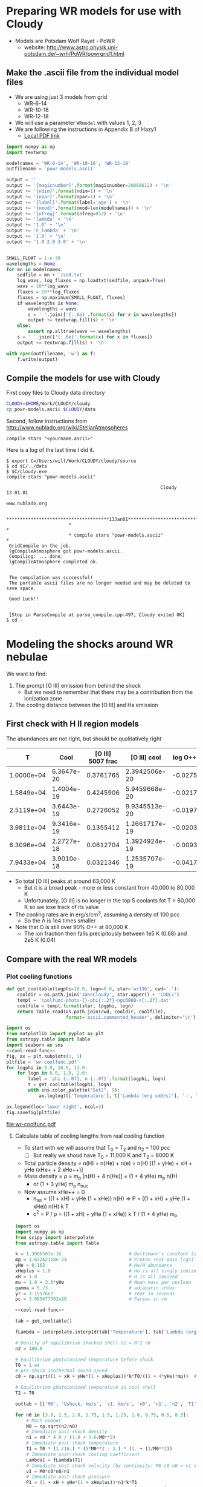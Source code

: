 * Preparing WR models for use with Cloudy
+ Models are Potsdam Wolf Rayet - PoWR
  + website: http://www.astro.physik.uni-potsdam.de/~wrh/PoWR/powrgrid1.html
** Make the .ascii file from the individual model files
:LOGBOOK:  
CLOCK: [2015-03-28 Sat 18:31]--[2015-03-28 Sat 19:39] =>  1:08
:END:      
+ We are using just 3 models from grid
  + WR-6-14
  + WR-10-16
  + WR-12-18
+ We will use a parameter =WRmodel= with values 1, 2, 3
+ We are following the instructions in Appendix B of Hazy1
  + [[file:~/Work/CLOUDY/git-svn/docs/latex/hazy1/hazy1.pdf][Local PDF link]]

#+BEGIN_SRC python :return outfilename :results file
  import numpy as np
  import textwrap

  modelnames = 'WR-6-14', 'WR-10-16', 'WR-12-18'
  outfilename = 'powr-models.ascii'

  output = ''
  output += '{magicnumber}'.format(magicnumber=20060612) + '\n'
  output += '{ndim}'.format(ndim=1) + '\n'
  output += '{npar}'.format(npar=1) + '\n'
  output += '{label}'.format(label='age') + '\n'
  output += '{nmod}'.format(nmod=len(modelnames)) + '\n'
  output += '{nfreq}'.format(nfreq=852) + '\n'
  output += 'lambda' + '\n'
  output += '1.0' + '\n'
  output += 'F_lambda' + '\n'
  output += '1.0' + '\n'
  output += '1.0 2.0 3.0' + '\n'


  SMALL_FLOAT = 1.e-30
  wavelengths = None
  for mn in modelnames:
      sedfile = mn + '/sed.txt'
      log_wavs, log_fluxes = np.loadtxt(sedfile, unpack=True)
      wavs = 10**log_wavs
      fluxes = 10**log_fluxes
      fluxes = np.maximum(SMALL_FLOAT, fluxes)
      if wavelengths is None:
          wavelengths = wavs
          s = ' '.join(['{:.6e}'.format(x) for x in wavelengths])
          output += textwrap.fill(s) + '\n'
      else:
          assert np.alltrue(wavs == wavelengths)
      s = ' '.join(['{:.6e}'.format(x) for x in fluxes])
      output += textwrap.fill(s) + '\n'
      
  with open(outfilename, 'w') as f:
      f.write(output)
#+END_SRC

#+RESULTS:
[[file:powr-models.ascii]]

** Compile the models for use with Cloudy
:LOGBOOK:  
- Note taken on [2015-05-27 Wed 09:03] \\
  Added a fuller description of how to compile the ascii file for Cloudy
- Note taken on [2015-05-27 Wed 08:54] \\
  Updated for new Cloudy installation
CLOCK: [2015-03-28 Sat 19:39]--[2015-03-29 Sun 00:19] =>  4:40
:END:      

First copy files to Cloudy data directory
#+BEGIN_SRC sh :results silent
CLOUDY=$HOME/Work/CLOUDY/cloudy
cp powr-models.ascii $CLOUDY/data
#+END_SRC


Second, follow instructions from http://www.nublado.org/wiki/StellarAtmospheres

: compile stars "<yourname.ascii>"

Here is a log of the last time I did it. 
#+BEGIN_EXAMPLE
$ export C=/Users/will/Work/CLOUDY/cloudy/source
$ cd $C/../data
$ $C/cloudy.exe
compile stars "powr-models.ascii"

                                                         Cloudy 13.01.01
                                                         www.nublado.org

                       **************************************13Jan01**************************************
                       *                                                                                 *
                       * compile stars "powr-models.ascii"                                               *
 GridCompile on the job.
 lgCompileAtmosphere got powr-models.ascii.
 Compiling: ... done.
 lgCompileAtmosphere completed ok.


 The compilation was successful!
 The portable ascii files are no longer needed and may be deleted to save space.

 Good Luck!!


 [Stop in ParseCompile at parse_compile.cpp:497, Cloudy exited OK]
$ cd -
#+END_EXAMPLE





* Modeling the shocks around WR nebulae

We want to find:
1. The prompt [O III] emission from behind the shock
   - But we need to remember that there may be a contribution from the ionization zone
2. The cooling distance between the [O III] and Ha emission


** First check with H II region models
The abundances are not right, but should be qualitatively right

|          T |       Cool | [O III] 5007 frac |  [O III] cool | log O++ | y(O++) |
|------------+------------+-------------------+---------------+---------+--------|
| 1.0000e+04 | 6.3647e-20 |         0.3761765 | 2.3942506e-20 | -0.0275 |  0.939 |
| 1.5849e+04 | 1.4004e-19 |         0.4245906 | 5.9459668e-20 | -0.0217 |  0.951 |
| 2.5119e+04 | 3.6443e-19 |         0.2726052 | 9.9345513e-20 | -0.0197 |  0.956 |
| 3.9811e+04 | 9.3416e-19 |         0.1355412 | 1.2661717e-19 | -0.0203 |  0.954 |
| 6.3096e+04 | 2.2727e-18 |         0.0612704 | 1.3924924e-19 | -0.0093 |  0.979 |
| 7.9433e+04 | 3.9010e-18 |         0.0321346 | 1.2535707e-19 | -0.0417 |  0.908 |
#+TBLFM: $4=$-1 $-2::$6=10**$-1;f3
+ So total [O III] peaks at around 63,000 K
  + But it is a broad peak - more or less constant from 40,000 to 80,000 K
  + Unfortunately, [O III] is no longer in the top 5 coolants fot T > 80,000 K so we lose track of its value
+ The cooling rates are in erg/s/cm^3, assuming a density of 100 pcc
  + So the \Lambda is 1e4 times smaller
+ Note that O is still over 90% O++ at 80,000 K
  + The ion fraction then falls precipitously between 1e5 K (0.68) and 2e5 K (0.04)


** Compare with the real WR models
:PROPERTIES:
:noweb:    yes
:END:

*** Plot cooling functions
#+name: cool-read-func
#+BEGIN_SRC python
  def get_cooltable(logphi=10.0, logn=0.0, star='wr136', cwd='.'):
      cooldir = os.path.join('JaneCloudy', star.upper() + 'COOL/')
      templ = 'coolfunc-photo-{}-phi{:.2f}-ngc6888-n{:.2f}.dat'
      coolfile = templ.format(star, logphi, logn)
      return Table.read(os.path.join(cwd, cooldir, coolfile),
                        format='ascii.commented_header', delimiter='\t')
#+END_SRC

#+BEGIN_SRC python :return pltfile :results file
  import os
  from matplotlib import pyplot as plt
  from astropy.table import Table
  import seaborn as sns
  <<cool-read-func>>
  fig, ax = plt.subplots(1, 1)
  pltfile = 'wr-coolfunc.pdf'
  for logphi in 9.0, 10.0, 11.0:
      for logn in 0.0, 1.0, 2.0:
          label = 'phi {:.0f}, n {:.0f}'.format(logphi, logn)
          t = get_cooltable(logphi, logn)
          with sns.color_palette("Set2", 9):
              ax.loglog(t['Temperature'], t['Lambda (erg cm3/s)'], '-', label=label)

  ax.legend(loc='lower right', ncol=3)
  fig.savefig(pltfile)
#+END_SRC

#+RESULTS:0
[[file:wr-coolfunc.pdf]]


**** Calculate table of cooling lengths from real cooling function
+ To start with we will assume that T_0 = T_2 and n_2 = 100 pcc
  + [ ] But really we shoud have T_0 = 11,000 K and T_2 = 8000 K

+ Total particle density = n(H) + n(He) + n(e) = n(H) [(1 + yHe) + xH + yHe (xHe+ + 2 xHe++)]
+ Mass density = \rho = m_p [n(H) + 4 n(He)] = (1 + 4 yHe) m_p n(H)
  + or (1 + 3 yHe) m_p n_nuc
+ Now assume xHe++ = 0
  + n_tot = ((1 + xH) + yHe (1 + xHe)) n(H) => P = ((1 + xH) + yHe (1 + xHe)) n(H) k T
  + c^2 = P / \rho = ((1 + xH) + yHe (1 + xHe)) k T / (1 + 4 yHe) m_p 
#+name: cooling-zone-models
#+BEGIN_SRC python :return outtab
  import os
  import numpy as np
  from scipy import interpolate
  from astropy.table import Table

  k = 1.3806503e-16                         # Boltzmann's constant [cgs]
  mp = 1.67262158e-24                       # Proton rest mass [cgs]
  yHe = 0.162                               # He/H abundance
  xHeplus = 1.0                             # He is all singly ionized
  xH = 1.0                                  # H is all ionized
  mu = 1.0 + 3.0*yHe                        # Mean mass per nucleon
  gamma = 5./3.                             # adiabatic index
  yr = 3.15576e7                            # Year in seconds
  pc = 3.085677582e18                       # Parsec in cm

  <<cool-read-func>>

  tab = get_cooltable()

  fLambda = interpolate.interp1d(tab['Temperature'], tab['Lambda (erg cm3/s)'])

  # Density of equilibrium shocked shell n2 = M^2 n0
  n2 = 100.0

  # Equilibrium photoionized temperature before shock
  T0 = 1.e4
  # pre-shock isothermal sound speed
  c0 = np.sqrt((1 + xH + yHe*(1 + xHeplus))*k*T0/((1 + 4*yHe)*mp))  # should be 10.8 km/s

  # Equilibrium photoionized temperature in cool shell
  T2 = T0                         

  outtab = [['M0', 'Ushock, km/s', 'v1, km/s', 'n0', 'n1', 'n2', 'T1', 'dcool, pc', 'tcool, yr'], None]

  for n0 in [3.0, 2.5, 2.0, 1.75, 1.5, 1.25, 1.0, 0.75, 0.5, 0.3]:
      # Mach number
      M0 = np.sqrt(n2/n0)
      # Immediate post-shock density
      n1 = n0 * 4.0 / (1.0 + 3.0/M0**2)
      # Immediate post-shock temperature
      T1 = T0 * (1./16.) * (5*M0**2 - 1.) * (1. + (3/M0**2))
      # Immediate post-shock cooling coefficient
      Lambda1 = fLambda(T1)
      # Immediate post shock velocity (by continuity: M0 c0 n0 = v1 n1)
      v1 = M0*c0*n0/n1
      # Immediate post-shock pressure
      P1 = (1 + xH + yHe*(1 + xHeplus))*n1*k*T1
      # Immediate post-shock radiative energy loss per volume
      L1 = Lambda1*n1**2
      # Finally the cooling distance
      tcool = P1/((gamma - 1.)*L1)
      dcool = v1*tcool

      outtab.append(['{:.3g}'.format(x) for x in [M0, M0*c0/1e5, v1/1e5, n0, n1, n2, T1, dcool/pc, tcool/yr]])

#+END_SRC

#+RESULTS: cooling-zone-models
|   M0 | Ushock, km/s | v1, km/s |   n0 |   n1 |  n2 |       T1 | dcool, pc | tcool, yr |
|------+--------------+----------+------+------+-----+----------+-----------+-----------|
| 5.77 |         62.3 |       17 |    3 |   11 | 100 | 1.13e+05 |   0.00401 |       231 |
| 6.32 |         68.2 |     18.3 |  2.5 |  9.3 | 100 | 1.34e+05 |   0.00766 |       408 |
| 7.07 |         76.3 |     20.2 |    2 | 7.55 | 100 | 1.65e+05 |    0.0167 |       808 |
| 7.56 |         81.6 |     21.5 | 1.75 | 6.65 | 100 | 1.87e+05 |    0.0279 |  1.27e+03 |
| 8.16 |         88.1 |       23 |  1.5 | 5.74 | 100 | 2.17e+05 |    0.0518 |   2.2e+03 |
| 8.94 |         96.5 |       25 | 1.25 | 4.82 | 100 | 2.59e+05 |     0.114 |  4.46e+03 |
|   10 |          108 |     27.8 |    1 | 3.88 | 100 | 3.21e+05 |     0.322 |  1.13e+04 |
| 11.5 |          125 |     31.8 | 0.75 | 2.93 | 100 | 4.25e+05 |      1.19 |  3.65e+04 |
| 14.1 |          153 |     38.7 |  0.5 | 1.97 | 100 | 6.34e+05 |      5.18 |  1.31e+05 |
| 18.3 |          197 |     49.7 |  0.3 | 1.19 | 100 | 1.05e+06 |      23.4 |  4.61e+05 |




**** Cooling zone behind shock
***** Plane parallel steady state flow from blackboard notes
:LOGBOOK:  
CLOCK: [2015-05-22 Fri 16:27]--[2015-05-23 Sat 02:27] => 10:00
:END:      
+ Initial equations
  + \(\rho v = \Phi_{0} \equiv \rho_{1} v_{1}\)
  + \(\rho \, (a^{2} + v^2) = \Pi_{0} \equiv \rho_{1} a_{1}^{2} \, (1 + M_{1}^{2})\)
  + \(\frac52 \rho v a^{2} \, (1 + \frac15 M^{2}) = \Epsilon_{0} - \int L\, dx\)
    + where \(\Epsilon_{0} \equiv \frac52 \rho_{1} v_{1} a_{1}^{2 }\, (1 + \frac15 M_{1}^{2})\)
+ Can be boiled down to
  1. \( (1 + M^{2}) \, a^{2}/v = \Pi_{0}/\Phi_{0} = (1 + M_{1}^{2}) \, a_{1}^{2}/v_{1} = (1 + M_{0}^{-2}) \, v_{0}\)
     + This is how velocity varies with soundspeed
     + For subsonic limit (\(M^{2} \ll 1\)) it is effectively \(v \propto a^{2}\).  If the particle mass is not changing (constant ionization) then this is \(v \propto T\)
  2. \(a^{2} \, (1 + \frac15 M^{2}) = a_{1}^{2} \left( 1 + \frac15 M_{1}^{2} - \frac32 \int \mathcal{L} \, ds \right)\)
     + This is how the sound speed (or Temperature) varies with distance
     + Where \(\mathcal{L} = L / L_{1} \) is dimensionless cooling function
     + \( s = x / h\) is dimensionless distance in terms of the cooling length: \(h = \frac35 \rho_{1} a_{1}^{2} v_{1} / L_{1} \)
     + And the immediate post-shock cooling function is \(L_{1} = n_{1}^{2} \Lambda(T_{1})\)
****** Try to solve the subsonic-limit case and with power law cooling func
+ Assume \(\Lambda = \Lambda_1 (T/T_1)^a \), where \(a \approx -1\) for 10^5 to 10^6 K
+ So first equation gives \( v/v_1 = T/T_1 \) and \( n/n_1 = T_1/T \)
  + => \(\mathcal{L} = (n/n_1)^2 (T/T_1)^a = (T/T_1)^{a-2 }\)
+ And second equation gives
  + \(\tau = 1 - 1.5 \int \tau{}^{a-2 }\, ds\)
  + where \(\tau \equiv T/T_1 \) is the dimensionless temperature
  + Differentiating: \( d\tau/ds = -1.5 \tau{}^{a-2 }\)
    + => \( \int_1^\tau \tau^{2-a}\, d\tau = -1.5 \int_0^s ds \)
    + => \( (\tau^{3-a} - 1) / (3-a) = -1.5 s \)
    + => \( \tau = (1 - 1.5 (3-a) s)^{1/(3-a)} \)
  + For example, with \(a = -1\)
    + \( \tau = (1 - 6 s)^{1/4 }\)
  + For example, with \(a = +2\)
    + \( \tau = 1 - 1.5 s\)
        
#+name: cooling-shell
#+BEGIN_SRC python :results output 
####+BEGIN_SRC python :results file :return pltfile
import numpy as np
from matplotlib import pyplot as plt
pltfile = 'cooling-shell.pdf'
fig, ax = plt.subplots(1, 1)
s = np.linspace(0, 0.167, 500)
a = -1
tau = (1.0 - 1.5*(3 - a)*s)**(1./(3 - a))
print(tau)
rho = np.nanmin(tau)/tau
print(rho)
ax.plot(s, tau)
ax.plot(s, rho)
ax.set_ylim(0, 1)
fig.savefig(pltfile)
#+END_SRC

#+RESULTS: cooling-shell
#+begin_example
[ 1.          0.99949762  0.99899448  0.99849057  0.99798591  0.99748047
  0.99697427  0.9964673   0.99595955  0.99545102  0.99494171  0.99443162
  0.99392074  0.99340907  0.99289661  0.99238336  0.99186931  0.99135446
  0.9908388   0.99032234  0.98980507  0.98928699  0.98876809  0.98824837
  0.98772784  0.98720648  0.98668429  0.98616127  0.98563741  0.98511272
  0.9845872   0.98406082  0.9835336   0.98300554  0.98247662  0.98194684
  0.98141621  0.98088471  0.98035235  0.97981912  0.97928502  0.97875004
  0.97821418  0.97767744  0.97713982  0.97660131  0.9760619   0.9755216
  0.9749804   0.9744383   0.97389529  0.97335137  0.97280654  0.97226079
  0.97171412  0.97116652  0.970618    0.97006855  0.96951816  0.96896683
  0.96841456  0.96786134  0.96730718  0.96675206  0.96619598  0.96563894
  0.96508093  0.96452195  0.963962    0.96340108  0.96283917  0.96227627
  0.96171239  0.96114751  0.96058164  0.96001476  0.95944688  0.95887798
  0.95830808  0.95773715  0.9571652   0.95659223  0.95601822  0.95544318
  0.95486709  0.95428996  0.95371179  0.95313256  0.95255227  0.95197092
  0.9513885   0.95080501  0.95022044  0.9496348   0.94904807  0.94846024
  0.94787133  0.94728131  0.94669019  0.94609796  0.94550461  0.94491015
  0.94431456  0.94371784  0.94311999  0.942521    0.94192086  0.94131958
  0.94071714  0.94011354  0.93950878  0.93890285  0.93829574  0.93768745
  0.93707797  0.9364673   0.93585544  0.93524237  0.9346281   0.93401261
  0.9333959   0.93277797  0.93215881  0.93153841  0.93091677  0.93029388
  0.92966974  0.92904434  0.92841767  0.92778973  0.92716051  0.92653001
  0.92589822  0.92526513  0.92463075  0.92399505  0.92335804  0.9227197
  0.92208004  0.92143905  0.92079672  0.92015303  0.919508    0.9188616
  0.91821384  0.9175647   0.91691418  0.91626228  0.91560898  0.91495428
  0.91429817  0.91364065  0.9129817   0.91232132  0.91165951  0.91099625
  0.91033154  0.90966537  0.90899773  0.90832862  0.90765802  0.90698594
  0.90631236  0.90563728  0.90496068  0.90428256  0.90360291  0.90292172
  0.90223899  0.90155471  0.90086886  0.90018145  0.89949245  0.89880187
  0.89810969  0.89741591  0.89672052  0.8960235   0.89532486  0.89462457
  0.89392264  0.89321905  0.89251379  0.89180686  0.89109824  0.89038793
  0.88967591  0.88896218  0.88824673  0.88752954  0.88681061  0.88608993
  0.88536748  0.88464326  0.88391726  0.88318947  0.88245987  0.88172846
  0.88099522  0.88026015  0.87952323  0.87878445  0.87804381  0.87730129
  0.87655688  0.87581056  0.87506234  0.87431218  0.8735601   0.87280606
  0.87205007  0.8712921   0.87053216  0.86977021  0.86900626  0.86824029
  0.86747228  0.86670223  0.86593013  0.86515595  0.86437969  0.86360133
  0.86282086  0.86203826  0.86125353  0.86046665  0.85967761  0.85888638
  0.85809296  0.85729734  0.85649949  0.85569941  0.85489708  0.85409248
  0.8532856   0.85247643  0.85166494  0.85085113  0.85003498  0.84921647
  0.84839559  0.84757231  0.84674663  0.84591853  0.84508799  0.84425499
  0.84341952  0.84258156  0.84174109  0.8408981   0.84005256  0.83920447
  0.83835379  0.83750052  0.83664463  0.8357861   0.83492493  0.83406107
  0.83319453  0.83232527  0.83145329  0.83057855  0.82970103  0.82882073
  0.82793761  0.82705165  0.82616284  0.82527115  0.82437657  0.82347905
  0.8225786   0.82167518  0.82076877  0.81985934  0.81894688  0.81803136
  0.81711276  0.81619104  0.81526619  0.81433819  0.813407    0.8124726
  0.81153497  0.81059407  0.80964989  0.8087024   0.80775156  0.80679735
  0.80583974  0.80487871  0.80391422  0.80294625  0.80197477  0.80099974
  0.80002114  0.79903893  0.79805309  0.79706358  0.79607037  0.79507343
  0.79407273  0.79306823  0.79205989  0.7910477   0.7900316   0.78901156
  0.78798756  0.78695954  0.78592748  0.78489134  0.78385108  0.78280666
  0.78175805  0.78070519  0.77964806  0.77858662  0.77752081  0.7764506
  0.77537595  0.77429682  0.77321315  0.7721249   0.77103204  0.7699345
  0.76883226  0.76772525  0.76661343  0.76549676  0.76437518  0.76324863
  0.76211708  0.76098046  0.75983873  0.75869183  0.7575397   0.75638229
  0.75521955  0.75405141  0.75287781  0.7516987   0.75051402  0.7493237
  0.74812768  0.74692589  0.74571828  0.74450477  0.7432853   0.74205979
  0.74082819  0.73959041  0.73834638  0.73709604  0.7358393   0.73457608
  0.73330632  0.73202992  0.73074682  0.72945692  0.72816014  0.72685639
  0.72554559  0.72422765  0.72290247  0.72156996  0.72023003  0.71888259
  0.71752752  0.71616473  0.71479411  0.71341557  0.71202898  0.71063425
  0.70923126  0.70781989  0.70640003  0.70497156  0.70353435  0.70208827
  0.70063321  0.69916902  0.69769558  0.69621274  0.69472036  0.69321831
  0.69170642  0.69018456  0.68865257  0.68711028  0.68555753  0.68399416
  0.68242     0.68083487  0.67923859  0.67763097  0.67601183  0.67438097
  0.6727382   0.6710833   0.66941606  0.66773628  0.66604372  0.66433815
  0.66261935  0.66088707  0.65914106  0.65738107  0.65560682  0.65381805
  0.65201447  0.65019581  0.64836175  0.646512    0.64464623  0.64276412
  0.64086533  0.63894951  0.6370163   0.63506532  0.6330962   0.63110853
  0.62910191  0.62707589  0.62503005  0.62296391  0.62087701  0.61876886
  0.61663893  0.6144867   0.61231161  0.6101131   0.60789056  0.60564336
  0.60337088  0.60107242  0.59874729  0.59639475  0.59401404  0.59160435
  0.58916485  0.58669467  0.58419289  0.58165854  0.57909063  0.5764881
  0.57384983  0.57117467  0.56846138  0.56570867  0.56291518  0.56007948
  0.55720003  0.55427524  0.5513034   0.54828271  0.54521126  0.54208699
  0.53890776  0.53567124  0.53237497  0.52901631  0.52559243  0.5221003
  0.51853665  0.51489798  0.51118049  0.50738008  0.5034923   0.49951231
  0.49543485  0.49125416  0.48696391  0.48255719  0.47802631  0.47336281
  0.46855725  0.46359911  0.45847659  0.45317637  0.44768337  0.44198039
  0.4360477   0.42986246  0.42339807  0.41662325  0.4095008   0.40198604
  0.39402449  0.3855488   0.37647412  0.36669127  0.35605612  0.34437229
  0.33136133  0.31660732  0.29944364  0.27868686  0.25186382  0.21189678
  0.05320958         nan]
[ 0.05320958  0.05323633  0.05326314  0.05329002  0.05331697  0.05334399
  0.05337107  0.05339822  0.05342545  0.05345274  0.0534801   0.05350753
  0.05353504  0.05356261  0.05359026  0.05361797  0.05364576  0.05367362
  0.05370155  0.05372956  0.05375764  0.05378579  0.05381402  0.05384232
  0.05387069  0.05389914  0.05392767  0.05395627  0.05398495  0.0540137
  0.05404253  0.05407144  0.05410042  0.05412949  0.05415863  0.05418785
  0.05421714  0.05424652  0.05427598  0.05430552  0.05433514  0.05436483
  0.05439461  0.05442448  0.05445442  0.05448445  0.05451456  0.05454475
  0.05457503  0.05460539  0.05463584  0.05466637  0.05469698  0.05472769
  0.05475848  0.05478935  0.05482031  0.05485136  0.0548825   0.05491373
  0.05494505  0.05497645  0.05500795  0.05503954  0.05507121  0.05510298
  0.05513484  0.05516679  0.05519884  0.05523098  0.05526321  0.05529554
  0.05532796  0.05536048  0.05539309  0.0554258   0.0554586   0.05549151
  0.05552451  0.05555761  0.0555908   0.0556241   0.0556575   0.055691
  0.0557246   0.0557583   0.0557921   0.05582601  0.05586001  0.05589413
  0.05592834  0.05596267  0.05599709  0.05603163  0.05606627  0.05610102
  0.05613587  0.05617084  0.05620591  0.05624109  0.05627639  0.05631179
  0.05634731  0.05638294  0.05641868  0.05645453  0.0564905   0.05652659
  0.05656279  0.0565991   0.05663554  0.05667209  0.05670876  0.05674554
  0.05678245  0.05681948  0.05685663  0.0568939   0.05693129  0.05696881
  0.05700645  0.05704421  0.0570821   0.05712012  0.05715826  0.05719653
  0.05723493  0.05727346  0.05731212  0.05735091  0.05738983  0.05742888
  0.05746807  0.05750739  0.05754685  0.05758644  0.05762617  0.05766603
  0.05770604  0.05774618  0.05778646  0.05782689  0.05786745  0.05790816
  0.05794901  0.05799001  0.05803115  0.05807244  0.05811387  0.05815546
  0.05819719  0.05823907  0.05828111  0.05832329  0.05836563  0.05840813
  0.05845077  0.05849358  0.05853654  0.05857966  0.05862294  0.05866638
  0.05870998  0.05875375  0.05879767  0.05884177  0.05888603  0.05893045
  0.05897504  0.05901981  0.05906474  0.05910984  0.05915512  0.05920057
  0.0592462   0.059292    0.05933798  0.05938414  0.05943048  0.059477
  0.0595237   0.05957059  0.05961766  0.05966492  0.05971237  0.05976
  0.05980783  0.05985585  0.05990406  0.05995247  0.06000107  0.06004987
  0.06009887  0.06014807  0.06019747  0.06024708  0.06029689  0.06034691
  0.06039713  0.06044757  0.06049821  0.06054907  0.06060015  0.06065144
  0.06070294  0.06075467  0.06080662  0.06085879  0.06091119  0.06096381
  0.06101666  0.06106974  0.06112305  0.0611766   0.06123038  0.0612844
  0.06133866  0.06139315  0.0614479   0.06150288  0.06155811  0.0616136
  0.06166933  0.06172532  0.06178156  0.06183805  0.06189481  0.06195183
  0.06200911  0.06206666  0.06212448  0.06218256  0.06224092  0.06229956
  0.06235847  0.06241766  0.06247713  0.06253689  0.06259693  0.06265727
  0.06271789  0.06277881  0.06284003  0.06290155  0.06296337  0.06302549
  0.06308792  0.06315066  0.06321372  0.06327709  0.06334078  0.06340479
  0.06346913  0.06353379  0.06359879  0.06366412  0.06372978  0.06379579
  0.06386214  0.06392883  0.06399588  0.06406328  0.06413103  0.06419915
  0.06426762  0.06433647  0.06440568  0.06447527  0.06454524  0.06461559
  0.06468632  0.06475744  0.06482896  0.06490087  0.06497318  0.0650459
  0.06511902  0.06519256  0.06526652  0.06534089  0.06541569  0.06549093
  0.06556659  0.0656427   0.06571925  0.06579625  0.0658737   0.06595161
  0.06602998  0.06610882  0.06618814  0.06626793  0.0663482   0.06642897
  0.06651022  0.06659198  0.06667424  0.06675701  0.0668403   0.06692411
  0.06700845  0.06709332  0.06717874  0.0672647   0.06735121  0.06743828
  0.06752592  0.06761413  0.06770292  0.06779229  0.06788226  0.06797283
  0.06806401  0.0681558   0.06824821  0.06834125  0.06843493  0.06852926
  0.06862424  0.06871988  0.06881619  0.06891318  0.06901086  0.06910923
  0.06920831  0.06930811  0.06940862  0.06950987  0.06961187  0.06971461
  0.06981812  0.0699224   0.07002747  0.07013333  0.07023999  0.07034747
  0.07045578  0.07056493  0.07067493  0.07078579  0.07089752  0.07101014
  0.07112367  0.0712381   0.07135347  0.07146977  0.07158703  0.07170525
  0.07182446  0.07194466  0.07206588  0.07218813  0.07231142  0.07243577
  0.0725612   0.07268772  0.07281535  0.07294411  0.07307401  0.07320509
  0.07333734  0.0734708   0.07360548  0.07374141  0.0738786   0.07401707
  0.07415685  0.07429797  0.07444043  0.07458428  0.07472952  0.07487619
  0.07502431  0.0751739   0.075325    0.07547763  0.07563182  0.0757876
  0.07594499  0.07610404  0.07626476  0.07642719  0.07659137  0.07675733
  0.0769251   0.07709472  0.07726622  0.07743966  0.07761505  0.07779245
  0.0779719   0.07815344  0.0783371   0.07852295  0.07871102  0.07890137
  0.07909404  0.07928909  0.07948657  0.07968653  0.07988903  0.08009413
  0.08030189  0.08051237  0.08072564  0.08094176  0.08116082  0.08138286
  0.08160798  0.08183625  0.08206774  0.08230255  0.08254075  0.08278244
  0.08302772  0.08327666  0.08352939  0.083786    0.0840466   0.0843113
  0.08458023  0.0848535   0.08513124  0.08541359  0.08570068  0.08599267
  0.08628969  0.08659192  0.08689952  0.08721266  0.08753152  0.0878563
  0.08818719  0.08852441  0.08886818  0.08921873  0.08957631  0.08994116
  0.09031357  0.09069382  0.09108222  0.09147907  0.09188473  0.09229954
  0.09272388  0.09315816  0.09360281  0.09405828  0.09452505  0.09500363
  0.09549458  0.09599849  0.09651597  0.09704771  0.09759443  0.09815691
  0.09873598  0.09933254  0.09994757  0.10058212  0.10123735  0.10191449
  0.10261489  0.10334005  0.10409158  0.10487125  0.10568103  0.10652307
  0.10739976  0.10831376  0.10926802  0.11026586  0.11131099  0.11240761
  0.11356047  0.11477499  0.11605736  0.11741474  0.11885539  0.12038901
  0.12202698  0.12378281  0.12567271  0.12771631  0.12993768  0.13236675
  0.13504131  0.13800998  0.14133663  0.14510731  0.14944156  0.1545118
  0.16057874  0.16806176  0.17769482  0.19092965  0.21126331  0.25111086
  1.                 nan]
#+end_example

#+RESULTS:
[[file:cooling-shell.pdf]]
****** Use real cooling function instead
:LOGBOOK:  
CLOCK: [2015-05-25 Mon 09:52]--[2015-05-25 Mon 12:33] =>  2:41
:END:      
:PROPERTIES:
:ID:       05FA6299-E408-4935-8237-194ECCA91844
:END:
+ This is an attempt to reconstruct this from memory since I had an emacs disaster last night and lost all my work for the last two days
+ First equation is the same
+ Second equation is \(T / T_{1} = 1 - 1.5 \int (\Lambda / \Lambda_{1})(T_{1}^{2}/T^{2})\, ds\)
  + Differentiating: \((1/T_{1}) dT/ds = -1.5 (\Lambda / \Lambda_{1})(T_{1}^{2}/T^{2}) \)
  + => \(s = \frac23 (\Lambda_{1}/T_{1}^{3}) \, \int_{T}^{T_{1}} (T^{2} / \Lambda) \, dT\)
+ Note that the following needs to be run in python 3
#+name: cooling-shell-table
#+header: :var models=cooling-zone-models
#+BEGIN_SRC python :return pltfile :results file 
  import os
  import numpy as np
  from scipy import interpolate, optimize, integrate
  from astropy.table import Table
  from matplotlib import pyplot as plt
  import seaborn as sns

  <<cool-read-func>>

  # Set up cooling function
  tab = get_cooltable()
  T_tab = tab['Temperature']
  Lambda_tab = (tab['L (erg/cm3/s)'] - tab['H (erg/cm3/s)'])/(tab['Np']*tab['Ne'])
  fLambda = interpolate.interp1d(T_tab, Lambda_tab)

  # Calculate integral on finer grid
  integrand_tab = T_tab**2 / Lambda_tab
  fIntegrand = interpolate.interp1d(T_tab, integrand_tab)

  # Equilibrium T where heating = cooling
  Teq = optimize.fsolve(fLambda, 1e4)
  # Go up to 1e6 K
  logThi = 6.0
  # And down to just above equilibrium T
  logTlo = np.log10(1.001*Teq)
  ngrid = 50
  T_grid = np.logspace(logTlo, logThi, ngrid)

  Lambda_grid = fLambda(T_grid)
  # integrand_grid = fIntegrand(T_grid)

  # Don't interpolate the integrand - rather recalculate it from the
  # interpolated T and Lambda
  integrand_grid = T_grid**2 / Lambda_grid
  integral_grid = integrate.cumtrapz(integrand_grid, T_grid, initial=0.0)
  fIntegral = interpolate.interp1d(T_grid, integral_grid)

  # Set up graph for temperature and density
  pltfile = 'cooling-shell-new-n100.pdf'
  fig, (axtop, axbot) = plt.subplots(2, 1, sharex=True)

  # Loop over all the shock velocities
  for row in models:
      M0, u0, v1, n0, n1, N2, T1, dcool, tcool = [float(x) for x in row]
      label = 'Vs = {:.0f} km/s'.format(u0)
      mask = T_grid < T1
      T = T_grid[mask][::-1]
      s = (2./3.)*(fLambda(T1)/T1**3)*(fIntegral(T1) - integral_grid[mask][::-1])
      x = np.hstack([[-0.05, 0.0, 0.0], dcool*s]) 
      axtop.semilogy(x, np.hstack([[Teq, Teq, T1], T]))
      den = n1*T1/T
      axbot.semilogy(x, np.hstack([[n0, n0, n1], den]), label=label)

  axtop.set_ylim(9000, 1.1e6)
  axbot.set_ylim(0.3, 200.0)
  axbot.set_xlabel('Distance, pc')
  axbot.set_ylabel('Density, pcc')
  axtop.set_ylabel('Temperature, K')
  axbot.legend(ncol=3, fontsize='x-small', loc='upper center')
  fig.savefig(pltfile)

  #return list(zip(T_grid, Lambda_grid, integrand_grid, integral_grid))


#+END_SRC

#+RESULTS: cooling-shell-table
[[file:cooling-shell-new-n100.pdf]]

****** [O III] and Ha emissivities

******* Equilibrium emissivity in the cooling zoone

******* Non equilibrium emissivity in the shock




****** Relation of isothermal sound speed and temperature:
  + \rho a^2 = n_tot k T
  + \rho = m_p n_H (1 + 4 y_He)
  + n_tot = n_H (1 + x_H + y_He (1 + x_He + 2 x_HeII))
  + => a^2 = (k / \mu m_p) T
    + where \mu = (1 + 4 y_He) / (1 + x_H + y_He (1 + x_He + 2 x_HeII))
  + Table of \mu values
    |   y_He |  x_H | x_He |  \mu |
    |-------+-----+-----+------|
    |   0.1 | 0.0 | 0.0 | 1.27 |
    |   0.1 | 1.0 | 0.0 | 0.67 |
    |   0.1 | 1.0 | 1.0 | 0.64 |
    |-------+-----+-----+------|
    | 0.162 | 0.0 | 0.0 | 1.42 |
    | 0.162 | 1.0 | 0.0 | 0.76 |
    | 0.162 | 1.0 | 1.0 | 0.71 |
    #+TBLFM: $4=(1 + 4 $1)/(1 + $2 + $1 (1 + $3));f2

** Second, look at the post-shock temperatures and cooling lengths
*** Table copied from llobjects.org
#+TBLNAME: post-shock-quantities
|   |     M0 |    M1 | n1/n0 |   T1/T0 |   n2/n0 | v1/c0 | v2/c0 |   h/R | delta |   n3/n0 |      dcfac |
| ! |     M0 |    M1 | n1/n0 |   T1/T0 |   n2/n0 | v1/c0 | v2/c0 |   h/R | delta |   n3/n0 |      dcfac |
|---+--------+-------+-------+---------+---------+-------+-------+-------+-------+---------+------------|
| # |    1.1 | 0.913 | 1.150 |   1.098 |   1.210 | 0.957 | 0.909 | 0.249 | 0.413 |   1.710 |  6.5131174 |
| # |    1.2 | 0.846 | 1.297 |   1.195 |   1.440 | 0.925 | 0.833 | 0.223 | 0.347 |   1.940 |  3.2648273 |
| # |    1.3 | 0.793 | 1.441 |   1.292 |   1.690 | 0.902 | 0.769 | 0.201 | 0.296 |   2.190 |  2.2066838 |
| # |    1.4 | 0.751 | 1.581 |   1.392 |   1.960 | 0.886 | 0.714 | 0.183 | 0.255 |   2.460 |  1.6836548 |
| # |    1.5 | 0.716 | 1.714 |   1.495 |   2.250 | 0.875 | 0.667 | 0.167 | 0.222 |   2.750 |  1.3793454 |
| # |   1.75 | 0.651 | 2.021 |   1.771 |   3.063 | 0.866 | 0.571 | 0.135 | 0.163 |   3.562 | 0.99266615 |
| # |    2.0 | 0.607 | 2.286 |   2.078 |   4.000 | 0.875 | 0.500 | 0.112 | 0.125 |   4.500 | 0.81763300 |
| # |    2.5 | 0.553 | 2.703 |   2.798 |   6.250 | 0.925 | 0.400 | 0.081 | 0.080 |   6.750 | 0.66908037 |
| # |    3.0 | 0.522 | 3.000 |   3.667 |   9.000 | 1.000 | 0.333 | 0.061 | 0.055 |   9.495 | 0.61547510 |
| # |    3.5 | 0.503 | 3.213 |   4.688 |  12.250 | 1.089 | 0.286 | 0.048 | 0.041 |  12.752 | 0.59706849 |
| # |    4.0 | 0.490 | 3.368 |   5.863 |  16.000 | 1.188 | 0.250 | 0.038 | 0.031 |  16.496 | 0.59396864 |
| # |    4.5 | 0.482 | 3.484 |   7.194 |  20.250 | 1.292 | 0.222 | 0.031 | 0.025 |  20.756 | 0.59832061 |
| # |      5 | 0.475 | 3.571 |   8.680 |      25 | 1.400 | 0.200 | 0.026 | 0.020 |  25.500 | 0.60649545 |
| # |    5.5 | 0.470 | 3.639 |  10.322 |  30.250 | 1.511 | 0.182 | 0.022 | 0.017 |  30.764 | 0.61724921 |
| # |      6 | 0.467 | 3.692 |  12.120 |      36 | 1.625 | 0.167 | 0.019 | 0.014 |  36.504 | 0.78990383 |
| # |    6.5 | 0.464 | 3.735 |  14.074 |  42.250 | 1.740 | 0.154 | 0.016 | 0.012 |  42.757 |  1.3213623 |
| # |      7 | 0.462 | 3.769 |  16.184 |      49 | 1.857 | 0.143 | 0.014 | 0.010 |  49.490 |  2.1404393 |
| # |      8 | 0.458 | 3.821 |  20.872 |      64 | 2.094 | 0.125 | 0.011 | 0.008 |  64.512 |  5.1698640 |
| # |      9 | 0.456 | 3.857 |  26.185 |      81 | 2.333 | 0.111 | 0.009 | 0.006 |  81.486 |  11.364212 |
| # |     10 | 0.454 | 3.883 |  32.123 |     100 | 2.575 | 0.100 | 0.007 | 0.005 | 100.500 |  23.171930 |
| # |     12 | 0.452 | 3.918 |  45.874 |     144 | 3.063 | 0.083 | 0.005 | 0.003 | 144.432 |  80.435950 |
| # |     15 | 0.450 | 3.947 |  71.187 |     225 | 3.800 | 0.067 | 0.003 | 0.002 | 225.450 |  375.55751 |
| # |   20.0 | 0.449 | 3.970 | 125.875 | 400.000 | 5.038 | 0.050 | 0.002 | 0.001 | 400.400 |  2801.1414 |
| # | 22.334 | 0.449 | 3.976 | 156.752 | 498.808 | 5.617 | 0.045 | 0.001 | 0.001 | 499.307 |  6095.8903 |
#+TBLFM: $3=sqrt(($M0**2 + 3) / (5 $M0**2 - 1)) ; f3::$4=4 / (1 + 3/$M0**2) ; f3::$5=(1/16) (5 $M0**2 - 1) (1 + (3/$M0**2)) ; f3::$6=$M0**2 ; f3::$7=$M0/$4;f3::$8=$M0 /$6 ; f3::$9=(3 / 4 $M0**2) (2 / (1 + sqrt(1 + (18/$M0**2)) )) ; f3::$10=0.5 $8**2 ; f3::$11=(1 + $delta) $6 ; f3::$12=$7 $5 $11 / $4 (min(3000/$5, $5**2.3) - 1)

+ And here is the [[/Users/will/Dropbox/Org/shock-quantities.pdf][graph]] of these quantities
+ The =dcfac= is proportional to the cooling length and is calculated as 
  : $12=$7 $5 $11 / $4 (min(3000/$5, $5**2.3) - 1)
  which is what? Considered in detail in the following section. 

*** Calculating the cooling length

**** Cooling length equations
+ Cooling time: \(t_{\mathrm{cool}} = P / (\gamma - 1) L \), where \(P \simeq 2 n_{1} k T_{1}\) and \(L = n_{1}^{2} \Lambda(T_{1})\)
+ Cooling length: \(d_{\mathrm{cool}} =  t_{\mathrm{cool}} v_{1} = 3 v_{1} k T_{1} / n_{1}  \Lambda(T_{1}) \)
+ In the LL Ori notes I rewrote this in terms of the post-shock density:
  + What we measure is n2, so we can write n1 = n2 (n1/n0) / (n2/n0)
  + dcool = 3 (v1/c0) c0 k (T1/T0) T0 (n2/n0) / n2 (n1/n0) Lam0 [(T1/T0)^a - 1]
  + dcool = (3 c0 k T0 / n2 Lam0) (v1/c0) (T1/T0) (n2/n0) / (n1/n0) [(T1/T0)^a - 1]
  + dcool = dcool0 dcfac
    + dcool0 = (3 c0 k T0 / n2 Lam0)
      + [X] /Revisited:/ [2011-10-05 Wed] Assume the following revised variables:
  + T0 = 8700 K
  + n2 = 3500 pcc (as measured from Ha brightness for nose)
  + Lam0 = 2.7e-24 (calculated from [[file:~/Work/Bowshocks/LLobjects/Cloudy/out/LL1-thin-Dfar-n3.6-WM38.cool][cloudy emissivity file]])
  + m c0^2 = 2 k T0 => c = sqrt(2 k T0 / m) = 10.5 km/s
    + => dcool0 = 4.0e14 cm = 26.8 AU = 0.062 arcsec
  + Old value was 7.53e14 cm = 50.3404211798 AU = 0.12 arcsec
    + dcfac = (v1/c0) (T1/T0) (n2/n0) / (n1/n0) [(T1/T0)^a - 1]
+ For NGC 6888, Moore2000a estimate n_2 = 100 pcc
  + Assume T = 1e4 K => c0 = 11.25 km/s
  + => dcool0 = 1.72e16 cm
  + With a shock velocity of 93 km/s, we have M = 8.266
    + => dcfac = 6 or so => dcool = 1.032e17 = 0.033 pc
    + @ D = 1.45 kpc this is 4.75 arcsec
  + This would correspond to n_0 = 100 / 8.266**2 = 1.46 pcc


**** Variations with n_0
+ Assume that driving pressure is constant so that M^2 n_0 is constant:

|   n_0 |      M |    V_s | dcfac | d_cool (arcsec) |
|------+--------+-------+-------+----------------|
| 1.46 |  8.266 |  93.0 |     6 |                |
|  1.0 |  9.988 | 112.4 |    23 |                |
|  0.5 | 14.125 | 158.9 |   300 |                |
|  0.2 | 22.334 | 251.3 |  6095 |                |
#+TBLFM: $2=8.266/sqrt($1/@I$1);f3::$3=11.25 $-1 ;f1

+ These get large very quickly, since we are in the T^-1 portion of the cooling curve

**** Cooling length table copied from llobjects.org
#+name: shell-thickness-arcsec
#+begin_src python :var tab=post-shock-quantities
  import numpy
  R = 2.5                                 # stand-off radius in arcsec
  dcool0 = 0.062                           # fiduciary cooling length in arcsec
  data = numpy.array([row[1:] for row in tab])
  m0 = data[:,0]
  h = R*data[:,7]
  dcool = dcool0*data[:,10]

  def F(a, fmt="%.2f"):
      return [fmt % (x) for x in a]

  return [["M0", "h", "dcool", "h + dc"], None] + zip(F(m0), F(h), F(dcool), F(h+dcool))
#+end_src

#+results: shell-thickness-arcsec
|    M0 |    h |  dcool | h + dc |
|  1.10 | 0.62 |   0.40 |   1.03 |
|  1.20 | 0.56 |   0.20 |   0.76 |
|  1.30 | 0.50 |   0.14 |   0.64 |
|  1.40 | 0.46 |   0.10 |   0.56 |
|  1.50 | 0.42 |   0.09 |   0.50 |
|  1.75 | 0.34 |   0.06 |   0.40 |
|  2.00 | 0.28 |   0.05 |   0.33 |
|  2.50 | 0.20 |   0.04 |   0.24 |
|  3.00 | 0.15 |   0.04 |   0.19 |
|  3.50 | 0.12 |   0.04 |   0.16 |
|  4.00 | 0.10 |   0.04 |   0.13 |
|  4.50 | 0.08 |   0.04 |   0.11 |
|  5.00 | 0.07 |   0.04 |   0.10 |
|  5.50 | 0.05 |   0.04 |   0.09 |
|  6.00 | 0.05 |   0.05 |   0.10 |
|  6.50 | 0.04 |   0.08 |   0.12 |
|  7.00 | 0.04 |   0.13 |   0.17 |
|  8.00 | 0.03 |   0.32 |   0.35 |
|  9.00 | 0.02 |   0.70 |   0.73 |
| 10.00 | 0.02 |   1.44 |   1.45 |
| 12.00 | 0.01 |   4.99 |   5.00 |
| 15.00 | 0.01 |  23.28 |  23.29 |
| 20.00 | 0.01 | 173.67 | 173.67 |

And [[/Users/will/Dropbox/Org/shell-thickness.pdf][here]] is the corresponding graph of the shell thickness as a function of Mach number, assuming that \(R = 2.5''\) and \(n_{3} = 2000 \mathrm{cm^{-3}}\). 
* Tests of time-dependent Cloudy
:PROPERTIES:
:dir:      TimeCloudy
:noweb:    yes    
:END:

** Mode for cloudy input files 
#+BEGIN_SRC emacs-lisp
  (require 'generic-x) ;; we need this

  (define-generic-mode 
      'cloudy-input-mode                         ;; name of the mode to create
    '("c ")                           ;; comments start with 'c'
    '("set" "stop" "hden" "table" "blackbody" "title" "element" "constant" "cmb" "table"
      "print" "save" "iterate" "time" "end" "cosmic ray" "coronal" "phi(h)")                     ;; some keywords
    '(("\\(^[cC\*]\\($\\| .*\\)\\)" 1 'font-lock-comment-face t)
      ("\\(//\\($\\| .*\\)\\)" 1 'font-lock-comment-face t)
      ("=" . 'font-lock-operator-face)     ;; '=' is an operator
      ("\\b\\(scale\\|log\\|linear\\|file\\|units\\)\\b" . 'font-lock-constant-face)     
      ("\\b\\(no\\|end\\)\\b" 1 'font-lock-negation-char-face t)     
      ("^title \\(.*\\)$" 1 'font-lock-doc-face t)     
      ("

\\(.*\\)$" 1 'font-lock-doc-face t)     
      )     ;; 
    '("\\.in$")                      ;; files for which to activate this mode 
    nil                              ;; other functions to call
    "A mode for Cloudy input files"            ;; doc string for this mode
    )
#+END_SRC

#+RESULTS:
: cloudy-input-mode

** Cooling model from Cloudy's test suite

Initially copied from [[/Users/will/Work/CLOUDY/cloudy/tsuite/experimental/time_cool_cd.in]]

#+BEGIN_SRC cloudy-input :tangle TimeCloudy/time_cool_cd.in :padline no
  title constant density cooling cloud
  c
  c commands controlling continuum =========
  c 3 keV
  blackbody 3.4e7 K
  ionization parameter -10 time
  coronal 3.4e7 K init time 
  c
  c commands for density & abundances =========
  c want nT = 2e6 K cm-3
  hden 5.88e-2 linear
  C
  c commands controlling geometry  =========
  set dr 0 
  set nend 1
  stop zone 1
  c
  c other commands for details     =========
  c the time dependent calculations will start on iteration 3
  c first two are to relax the calculation
  set dynamics relax 2
  c number of time steps
  iterate 300
  stop time when temperature falls below 1e5 K
  time first timestep 11.5 
  time 10 scale 0    
  time 11 scale=0  recombination
  time 20 scale=0  
  end of times
  cosmic rays background
  c
  c commands controlling output    =========
  print line faint 2 log 
  print line cumulative
  print ages
  save time dependent ".tim" no hash
  save overview ".ovr" no hash
  save cooling ".col" no hash
  save heating ".het" no hash
  save continuum units Angstroms ".con"
  save cumulative continuum units Angstroms last ".concum"
  c
  c commands giving the asserts    =========
  c
  c .in 
  c class dynamics 
  c ========================================
  c 

  test time dependent cooling at constant density

#+END_SRC


#+name: read-in-cloudy-model
#+BEGIN_SRC python
  import sys
  sys.path.append('/Users/will/Work/CLOUDY/claudia/')
  from claudia import CloudyModel
  CloudyModel.skipsaves.append('continuum')
  CloudyModel.skipsaves.remove(".tim")
  m = CloudyModel(prefix, niter=0)
#+END_SRC

+ Table of heating/cooling for every tenth timestep
#+BEGIN_SRC python
  prefix = "time_cool_cd"
  <<read-in-cloudy-model>>
  return [m.col.dtype.names, None] + list(m.col)[::10]
  # return list(zip(m.ovr.Te, m.ovr.HeIII))
  # return list(zip(m.col['Temp K'], m.col['Ctot erg/cm3/s']))
#+END_SRC

#+RESULTS:
| depth_cm |      Temp_K | Htot_ergcm3s | Ctot_ergcm3s |
|---------+------------+-------------+-------------|
|     0.5 | 34000000.0 |  1.3014e-27 |  7.9497e-26 |
|     0.5 | 33883000.0 |  1.3025e-27 |  7.9492e-26 |
|     0.5 | 25251000.0 |  1.3025e-27 |   7.607e-26 |
|     0.5 | 16721000.0 |  1.3025e-27 |  8.4208e-26 |
|     0.5 | 10989000.0 |  1.3023e-27 |  1.1081e-25 |
|     0.5 |  7290500.0 |   1.302e-27 |  1.1439e-25 |
|     0.5 |  4845700.0 |  1.3018e-27 |  1.1507e-25 |
|     0.5 |  3185500.0 |  1.3015e-27 |  1.4874e-25 |
|     0.5 |  2057800.0 |  1.3009e-27 |  2.8848e-25 |
|     0.5 |  1341800.0 |   1.301e-27 |  4.5594e-25 |
|     0.5 |   888800.0 |  1.2998e-27 |  4.9696e-25 |
|     0.5 |   588440.0 |  1.2995e-27 |  5.4858e-25 |
|     0.5 |   387750.0 |  1.2995e-27 |  6.7716e-25 |
|     0.5 |   253730.0 |  1.2997e-27 |  9.8314e-25 |
|     0.5 |   168160.0 |  1.3018e-27 |  1.0576e-24 |
|     0.5 |   112520.0 |  1.3034e-27 |  9.0959e-25 |


+ Plot cooling curve
#+BEGIN_SRC python :results file :return pltfile
  from matplotlib import pyplot as plt
  import seaborn as sns
  pltfile = 'noneq-cooling.pdf'
  <<read-in-cloudy-model>>  
  plt.loglog(m.col.Temp_K, m.col.Ctot_ergcm3s/5.88e-2**2)
  plt.loglog(m.col.Temp_K, m.col.Htot_ergcm3s/5.88e-2**2)
  plt.xlim(1e2, 1e9)
  plt.ylim(1e-25, 1e-21)
  plt.savefig(pltfile)
#+END_SRC

#+RESULTS:
[[file:/Users/will/Dropbox/JaneWR/TimeCloudy/noneq-cooling.pdf]]

** Write out all the line labels
#+BEGIN_SRC cloudy-input :tangle TimeCloudy/save_line_labels.in :padline no
  title Just save the damn line labels
  hden 1 linear
  table star "powr-models.mod" 2 
  phi(h) 11
  save line labels file=".dat"
  set dr 0 
  set nend 1
  stop zone 1
#+END_SRC

** Second cooling test with realistic abundances and radiation field
+ Notes :: 
  + Cooling at constant temperature from initial coronal equilibrium
  + =:results output= is necessary to avoid unwanted leading tabs in the triple-quoted strings
  + the =phi(h)= comand does not recognise =linear= keyword, so it must always be log
  + we put the =time= keyword on the =phi(h)= continuum command because Cloudy requires that at least one continuum or extra heat must be varying, but the table of (log(time), log(scale)) has a constant scale
  + I tried =iterate to convergence= but it converged immediately

#+BEGIN_SRC python :results output silent
  cloudy_input = """title Non-equilibrium cooling Curve - star=WR136
  constant density // comment
  hden {hden:.2f} linear
  set dr 0
  set nend 1
  stop zone 1
  set dynamics relax 2
  iterate 200
  // stop time when temperature falls below 1e4 K
  time first timestep 9.0 stop at 13.0
  time 8 scale 0     
  time 9 scale=0  recombination
  time 20 scale=0  
  end of times
  cosmic ray background
  cmb
  table ism
  no grain physics
  print line faint 2 log 
  print line cumulative
  print ages
  set save hash "return"
  set save flush
  save time dependent ".tim" no hash
  save overview file=".ovr" no hash
  save heat file=".heat" no hash
  save cool file=".cool" no hash
  save lines, emissivity file=".ems" no hash
  O  3 5006.84A
  O  3 4363.21A
  H  1 6562.85A
  end of lines
  save continuum units Angstroms ".con"
  """

  ngc6888_abundances_input = """* NGC6888 nebula abundances
  element abundance helium      -0.79
  element abundance carbon      -3.14
  element abundance nitrogen    -3.46
  element abundance oxygen      -3.80
  element abundance neon        -4.49
  element abundance magnesium   -5.3
  element abundance silicon     -5.5
  element abundance sulphur     -5.23
  element abundance argon       -5.6
  element abundance calcium     -7.9
  element abundance iron        -5.67
  element abundance nickel      -7.7
  """

  wr136_radiation_input = """* Photoionization equilibrium
  table star "powr-models.mod" 2
  phi(h) {phi:.4g} time
  coronal {T:.4g} K init time
  """

  with open('wr-noneq-cooltest.in', 'w') as f:
      f.write(cloudy_input.format(hden=3.88))
      f.write(ngc6888_abundances_input)
      f.write(wr136_radiation_input.format(phi=11.0, T=3.21e5))

#+END_SRC

Run with 
#+BEGIN_EXAMPLE
$C/cloudy.exe -p wr-noneq-cooltest
#+END_EXAMPLE

+ Table of heating/cooling for every tenth timestep
#+BEGIN_SRC python
  prefix = "wr-noneq-cooltest"
  <<read-in-cloudy-model>>
  return [m.cool.dtype.names, None] + list(m.cool)[::10]
  # return list(zip(m.ovr.Te, m.ovr.HeIII))
  # return list(zip(m.col['Temp K'], m.col['Ctot erg/cm3/s']))
#+END_SRC

#+RESULTS:
| depth_cm |    Temp_K | Htot_ergcm3s | Ctot_ergcm3s |
|---------+----------+-------------+-------------|
|     0.5 | 321000.0 |  2.8502e-24 |  2.1637e-21 |
|     0.5 | 265380.0 |   3.549e-24 |  2.6744e-21 |
|     0.5 | 173010.0 |  5.8004e-24 |  4.2422e-21 |
|     0.5 | 114290.0 |  9.3514e-24 |   4.928e-21 |
|     0.5 |  76631.0 |  1.4213e-23 |  4.0247e-21 |
|     0.5 |  51867.0 |  1.9745e-23 |  2.6018e-21 |
|     0.5 |  35377.0 |  2.6249e-23 |  1.3954e-21 |
|     0.5 |  24339.0 |  3.4392e-23 |  6.1566e-22 |
|     0.5 |  16927.0 |   4.456e-23 |  2.3072e-22 |
|     0.5 |  12029.0 |  5.6184e-23 |  8.8666e-23 |
|     0.5 |  10165.0 |  6.2786e-23 |  6.2786e-23 |

+ Plot cooling curve
#+BEGIN_SRC python :results file :return pltfile
  import os
  from matplotlib import pyplot as plt
  import seaborn as sns
  from astropy.table import Table
  pltfile = 'wr-noneq-coolcurve.pdf'
  prefix = "wr-noneq-cooltest"
  <<read-in-cloudy-model>>
  <<cool-read-func>>
  t = get_cooltable(11.0, 0.0, cwd='..')

  NeNp = m.ovr.HII*m.ovr.hden*m.ovr.eden
  plt.loglog(m.cool.Temp_K, m.cool.Ctot_ergcm3s/NeNp)
  plt.loglog(m.cool.Temp_K, m.cool.Htot_ergcm3s/NeNp)
  plt.loglog(t['Temperature'], t['Lambda (erg cm3/s)'], alpha=0.3, color='k', lw=3)
  plt.xlim(1e2, 1e9)
  plt.ylim(1e-24, 1e-21)
  plt.savefig(pltfile)
#+END_SRC

#+RESULTS:
[[file:/Users/will/Dropbox/JaneWR/TimeCloudy/wr-noneq-coolcurve.pdf]]

Plot T versus time
+ Note that we can't use =m.tim.T= because that is transpose!
#+BEGIN_SRC python :results file :return pltfile
  import os
  from matplotlib import pyplot as plt
  import seaborn as sns
  from astropy.table import Table
  pltfile = 'wr-time-evolution.pdf'
  prefix = "wr-noneq-cooltest"
  <<read-in-cloudy-model>>
  plt.plot(m.tim.elapsed_time/3.15576e7, m.tim['T'], '.')
  plt.xlim(0.0, 5.e11/3.15576e7)
  plt.xlabel('Time, yr')
  plt.ylabel('Temperature, K')
  plt.savefig(pltfile)
#+END_SRC

#+RESULTS:
[[file:/Users/will/Dropbox/JaneWR/TimeCloudy/wr-time-evolution.pdf]]

Plot line emissivities
#+BEGIN_SRC python :results file :return pltfile
  import os
  from matplotlib import pyplot as plt
  import seaborn as sns
  from astropy.table import Table
  pltfile = 'wr-noneq-emissivity.pdf'
  prefix = "wr-noneq-cooltest"
  <<read-in-cloudy-model>>
  for lineid in m.ems.dtype.names[1:]:
      plt.loglog(m.cool.Temp_K, 10**m.ems[lineid], label=lineid)
  plt.xlim(9e3, 1e6)
  plt.xlabel('Temperature, K')
  plt.ylabel('Line emissivity, erg /cm3 /s')
  plt.legend()
  plt.savefig(pltfile)
#+END_SRC

#+RESULTS:
[[file:/Users/will/Dropbox/JaneWR/TimeCloudy/wr-noneq-emissivity.pdf]]


** DONE Third nonequilibrium test with impulsive heating
CLOSED: [2015-05-28 Thu 09:45]
+ Use time-dependent =hextra= command
  + We need to choose the duration of the heating
    + Take 1e7 seconds as comfortably small
      + Actually, we will try making it 10 times smaller: 1e6
    + Units of =hextra= are erg/cm^3/s
    + So this is \(\Delta\Epsilon_{0} / (v_{1} \Delta t)\) where \(\Delta\Epsilon_{0} = \frac12 (\rho_{0} v_{0}^{3} - \rho_{1} v_{1}^{3})\) is the difference in KE flux on the two sides.
    + m = 1.67262158e-24 (1 + 4 0.162) = 2.75648036384e-24
    + So with M0=10 model: v0 = 108 km/s, v1 = 27.8 km/s, n0 = 1, n1 = 3.88
      + dE_0 = 0.5 2.75648036384e-24 1e5^3 (1 108^3 - 3.88 27.8^3) = 1.6213e-3 erg/cm2/s
      + => hextra = 1.6213e-3 / 27.8 1e5 1e6 = 5.832e-16 erg/cm^3/s
      + This can be compared with 1e-23 to 1e-20 for the actual cooling/heating rates
      + Check what T jump this implies \Delta{}T = hextra \Delta{}t / 1.5  = 5.832e-17 1e7 / 1.5 1.3806503e-16 = 2.8e6 K !!! too much
      + Try it anyway

#+name: templates-for-shock-models
#+BEGIN_SRC python :results output silent
  cloudy_input = """title Non-equilibrium shock heat/cool curve - star=WR136
  constant density // comment
  hden {hden:.2f} linear
  cosmic ray background
  cmb
  table ism
  no grain physics
  print line faint 2 log 
  print line cumulative
  print ages
  set save hash "return"
  set save flush
  save time dependent ".tim" no hash
  save overview file=".ovr" no hash
  save heat file=".heat" no hash
  save cool file=".cool" no hash
  save lines, emissivity file=".ems" no hash
  O  3 5006.84A
  O  3 4363.21A
  H  1 6562.85A
  end of lines
  save continuum units Angstroms ".con"
  save element carbon file=".C" no hash
  save element nitrogen file=".N" no hash
  save element oxygen file=".O" no hash
  save element iron file=".Fe" no hash
  """

  shock_input = """set dr 0
  set nend 1
  stop zone 1
  set dynamics relax 2
  iterate 200
  hextra {logExtraHeat:.2f} time
  // stop time when temperature falls below 1e4 K
  time first timestep 4.0 stop at 13.0
  time 0 scale 0
  time 3.9 scale 0
  time 4 scale 20 ionization
  time 5.04 scale 20    
  time 5.0414 scale 0    
  time 9 scale 0  recombination
  time 20 scale 0  
  end of times
  """

  ngc6888_abundances_input = """* NGC6888 nebula abundances
  element abundance helium      -0.79
  element abundance carbon      -3.14
  element abundance nitrogen    -3.46
  element abundance oxygen      -3.80
  element abundance neon        -4.49
  element abundance magnesium   -5.3
  element abundance silicon     -5.5
  element abundance sulphur     -5.23
  element abundance argon       -5.6
  element abundance calcium     -7.9
  element abundance iron        -5.67
  element abundance nickel      -7.7
  """

  wr136_radiation_input = """* Photoionization equilibrium
  table star "powr-models.mod" 2
  phi(h) {phi:.4g}
  """

#+END_SRC


This is the initial test model
#+BEGIN_SRC python :results output silent
  <<templates-for-shock-models>>
  with open('wr-noneq-shocktest.in', 'w') as f:
      f.write(cloudy_input.format(hden=3.88))
      f.write(ngc6888_abundances_input)
      f.write(shock_input.format(logExtraHeat=-15.23-20))
      f.write(wr136_radiation_input.format(phi=11.0))
#+END_SRC

*** Plotting the shock test model
**** Table of heating/cooling for every tenth timestep
#+BEGIN_SRC python
  prefix = "wr-noneq-shocktest"
  <<read-in-cloudy-model>>
  return [m.cool.dtype.names, None] + list(m.cool)[::5]
  # return list(zip(m.ovr.Te, m.ovr.HeIII))
  # return list(zip(m.col['Temp K'], m.col['Ctot erg/cm3/s']))
#+END_SRC

#+RESULTS:
| depth_cm |   Temp_K | Htot_ergcm3s | Ctot_ergcm3s |
|----------+----------+--------------+--------------|
|      0.5 |  10165.0 |   6.2784e-23 |   6.2784e-23 |
|      0.5 | 136010.0 |   5.8884e-16 |   7.0991e-20 |
|      0.5 | 293260.0 |   5.8884e-16 |   3.7315e-19 |
|      0.5 | 324730.0 |   2.0025e-23 |   4.3549e-19 |
|      0.5 | 321410.0 |   1.4052e-23 |   4.2102e-19 |
|      0.5 | 281260.0 |   1.1353e-23 |   2.6328e-19 |
|      0.5 | 235450.0 |   9.1615e-24 |    1.341e-19 |
|      0.5 | 201690.0 |   8.0762e-24 |   7.2797e-20 |
|      0.5 | 169500.0 |   7.8103e-24 |   3.8648e-20 |
|      0.5 | 141190.0 |   8.4895e-24 |   2.3093e-20 |
|      0.5 | 117010.0 |   9.9626e-24 |   1.5724e-20 |
|      0.5 |  96648.0 |    1.205e-23 |   1.1399e-20 |
|      0.5 |  79808.0 |   1.4452e-23 |   8.3695e-21 |
|      0.5 |  65932.0 |   1.6982e-23 |     6.05e-21 |
|      0.5 |  54521.0 |   1.9583e-23 |   4.2715e-21 |
|      0.5 |  45138.0 |   2.2359e-23 |   2.9272e-21 |
|      0.5 |  37422.0 |   2.5447e-23 |   1.9412e-21 |
|      0.5 |  31069.0 |   2.8965e-23 |   1.2467e-21 |
|      0.5 |  25837.0 |   3.2993e-23 |   7.7507e-22 |
|      0.5 |  21524.0 |    3.758e-23 |   4.6957e-22 |
|      0.5 |  17974.0 |   4.2709e-23 |   2.7865e-22 |
|      0.5 |  15066.0 |   4.8298e-23 |   1.6474e-22 |
|      0.5 |  12710.0 |   5.4169e-23 |   1.0189e-22 |
|      0.5 |  10907.0 |   5.9896e-23 |   7.1224e-23 |
|      0.5 |  10168.0 |   6.2774e-23 |   6.2815e-23 |

**** Plot cooling curve
#+BEGIN_SRC python :results file :return pltfile
  import os
  import numpy as np
  from matplotlib import pyplot as plt
  import seaborn as sns
  from astropy.table import Table
  pltfile = 'wr-noneq-shock-coolcurve.pdf'
  prefix = "wr-noneq-shocktest"
  <<read-in-cloudy-model>>
  <<cool-read-func>>
  t = get_cooltable(11.0, 0.0, cwd='..')

  imax = np.argmax(m.cool.Temp_K)
  NeNp = m.ovr.HII*m.ovr.hden*m.ovr.eden
  plt.loglog(m.cool.Temp_K[:imax], m.cool.Ctot_ergcm3s[:imax]/NeNp[:imax], '.')
  plt.loglog(m.cool.Temp_K[imax:], m.cool.Ctot_ergcm3s[imax:]/NeNp[imax:])
  # plt.loglog(m.cool.Temp_K, m.cool.Htot_ergcm3s/NeNp)
  plt.loglog(t['Temperature'], t['Lambda (erg cm3/s)'], alpha=0.3, color='k', lw=3)
  plt.xlim(1e2, 1e9)
  plt.ylim(1e-24, 1e-19)
  plt.savefig(pltfile)
#+END_SRC

#+RESULTS:
[[file:/Users/will/Dropbox/JaneWR/TimeCloudy/wr-noneq-shock-coolcurve.pdf]]

**** Plot O ion fractions against time
#+BEGIN_SRC python :results file :return pltfile
  import os
  from matplotlib import pyplot as plt
  import seaborn as sns
  from astropy.table import Table
  pltfile = 'wr-shock-oxygen-evolution.pdf'
  prefix = "wr-noneq-shocktest"
  <<read-in-cloudy-model>>
  t_yrs = (m.tim.elapsed_time + 2e4)/3.15576e7
  for j in range(2, 7):
      ion = 'O' + str(j)
      plt.loglog(t_yrs, m.ovr[ion], label=ion)
  plt.loglog(t_yrs, m.ovr.Te/1e4, 'k', alpha=0.1, lw=4, label='T/10^4 K')
  plt.xlabel('Time, yr')
  plt.ylabel('Ion fraction or temperature')
  plt.ylim(1e-4, None)
  plt.legend(ncol=2)
  plt.savefig(pltfile)
#+END_SRC

#+RESULTS:
[[file:/Users/will/Dropbox/JaneWR/TimeCloudy/wr-shock-oxygen-evolution.pdf]]

**** Plot T versus time
#+BEGIN_SRC python :results file :return pltfile
  import os
  from matplotlib import pyplot as plt
  import seaborn as sns
  from astropy.table import Table
  pltfile = 'wr-shock-time-evolution.pdf'
  prefix = "wr-noneq-shocktest"
  <<read-in-cloudy-model>>
  plt.plot(m.tim.elapsed_time/3.15576e7, m.tim['T'], '.')
  plt.xlim(0.0, 5.e11/3.15576e7)
  plt.xlabel('Time, yr')
  plt.ylabel('Temperature, K')
  plt.savefig(pltfile)
#+END_SRC

#+RESULTS:
[[file:/Users/will/Dropbox/JaneWR/TimeCloudy/wr-shock-time-evolution.pdf]]

**** Plot line emissivities vs T
#+BEGIN_SRC python :results file :return pltfile
  import os
  import numpy as np
  from matplotlib import pyplot as plt
  import seaborn as sns
  from astropy.table import Table
  pltfile = 'wr-noneq-shock-emissivity.pdf'
  prefix = "wr-noneq-shocktest"
  <<read-in-cloudy-model>>
  imax = np.argmax(m.cool.Temp_K)
  colors = sns.dark_palette('red', 3)
  for lineid, c in zip(m.ems.dtype.names[1:], colors):
      print(c)
      plt.loglog(m.cool.Temp_K[:imax], 10**m.ems[lineid][:imax], '.', color=c)
      plt.loglog(m.cool.Temp_K[imax:], 10**m.ems[lineid][imax:], color=c, label=lineid)
  plt.xlim(9e3, 1e6)
  plt.xlabel('Temperature, K')
  plt.ylabel('Line emissivity, erg /cm3 /s')
  plt.legend()
  plt.savefig(pltfile)
#+END_SRC

#+RESULTS:
[[file:/Users/will/Dropbox/JaneWR/TimeCloudy/wr-noneq-shock-emissivity.pdf]]

**** Plot line emissivities against time
#+BEGIN_SRC python :results file :return pltfile
  import os
  import numpy as np
  from matplotlib import pyplot as plt
  import seaborn as sns
  from astropy.table import Table
  pltfile = 'wr-noneq-shock-emissivity-evolution.pdf'
  prefix = "wr-noneq-shocktest"
  <<read-in-cloudy-model>>
  t_yrs = (m.tim.elapsed_time + 2e4)/3.15576e7
  imax = np.argmax(m.cool.Temp_K)
  colors = sns.dark_palette('red', 3)
  # colors = 'bgr'

  for lineid, c in zip(m.ems.dtype.names[1:], colors):
      print(c)
      plt.loglog(t_yrs[:imax], 10**m.ems[lineid][:imax], '.', color=c, alpha=0.3)
      plt.loglog(t_yrs[imax:], 10**m.ems[lineid][imax:], color=c, label=lineid, alpha=0.6)
  plt.xlabel('Time, yr')
  plt.ylabel('Line emissivity, erg /cm3 /s')
  plt.legend()
  plt.savefig(pltfile)
#+END_SRC

#+RESULTS:
[[file:/Users/will/Dropbox/JaneWR/TimeCloudy/wr-noneq-shock-emissivity-evolution.pdf]]


* [2/3] Production runs of Cloudy shock models
:PROPERTIES:
:dir:      TimeCloudy
:noweb:    yes    
:END:

** DONE Writing the Cloudy input files
CLOSED: [2015-05-28 Thu 11:51]
#+header: :var models=cooling-zone-models
#+BEGIN_SRC python :results output
  import numpy as np

  <<templates-for-shock-models>>

  # Shock heating time in seconds
  theat = 1e5

  mp = 1.67262158e-24                       # Proton rest mass [cgs]
  yHe = 0.162                               # He/H abundance
  km = 1.e5                                 # kilometer in cm

  phiH = 11.0                     # log10 H ionizing photon flux

  for row in models:
      M0, u0, v1, n0, n1, N2, T1, dcool, tcool = [float(x) for x in row]
      model_id = 'wr-phi{:02.0f}-shock-v{:03.0f}'.format(phiH, u0)

      # Energy flux dissipated in shock
      dE0 = 0.5*mp*(1.0 + 4.0*yHe)*km**3 * (n0*u0**3 - n1*v1**3)

      # erg/cm3/s
      extra_heat = dE0/(v1*km*theat)

      with open(model_id + '.in', 'w') as f:
          f.write(cloudy_input.format(hden=n1))
          f.write(ngc6888_abundances_input)
          f.write(shock_input.format(logExtraHeat=np.log10(extra_heat)-20))
          f.write(wr136_radiation_input.format(phi=phiH))

      print(model_id, u0, T1, extra_heat)
#+END_SRC

#+RESULTS:
#+begin_example
wr-phi11-shock-v062 62.3 113000.0 5.442995589046405e-15
wr-phi11-shock-v068 68.2 134000.0 5.5433986793370724e-15
wr-phi11-shock-v076 76.3 165000.0 5.636863930529897e-15
wr-phi11-shock-v082 81.6 187000.0 5.6716325469415616e-15
wr-phi11-shock-v088 88.1 217000.0 5.727835452001219e-15
wr-phi11-shock-v096 96.5 259000.0 5.7774596623923815e-15
wr-phi11-shock-v108 108.0 321000.0 5.831990540766476e-15
wr-phi11-shock-v125 125.0 425000.0 5.94039927119553e-15
wr-phi11-shock-v153 153.0 634000.0 5.970971351253502e-15
wr-phi11-shock-v197 197.0 1050000.0 5.9553380205044314e-15
#+end_example


** DONE Running the models
CLOSED: [2015-05-28 Thu 11:51]
Do this interactively in a shell, just to be on the safe side

** TODO Making the plots

#+BEGIN_SRC python :results file :return pltfile
  import os
  import glob
  import numpy as np
  from matplotlib import pyplot as plt
  import seaborn as sns
  from astropy.table import Table
  import sys
  sys.path.append('/Users/will/Work/CLOUDY/claudia/')
  from claudia import CloudyModel

  CloudyModel.skipsaves.append('continuum')
  CloudyModel.skipsaves.remove(".tim")


  pltfile = 'wr-multi-shock-coolcurve.pdf'
  <<cool-read-func>>
  t = get_cooltable(11.0, 0.0, cwd='..')

  ovr_files = glob.glob('wr-phi11-shock-*.ovr')
  colors = sns.dark_palette('orange', len(ovr_files))
  for ovr_file, c in zip(ovr_files, colors):
      prefix = ovr_file.replace('.ovr', '')
      label = 'V = ' + prefix.split('-')[-1][1:] + ' km/s'
      m = CloudyModel(prefix, niter=0)
      imax = np.argmax(m.cool.Temp_K)
      NeNp = m.ovr.HII*m.ovr.hden*m.ovr.eden
      plt.loglog(m.cool.Temp_K[:imax:imax-1],
                 m.cool.Ctot_ergcm3s[:imax:imax-1]/NeNp[:imax:imax-1],
                 'o', color=c)
      plt.loglog(m.cool.Temp_K[imax:],
                 m.cool.Ctot_ergcm3s[imax:]/NeNp[imax:],
                 label=label, color=c)
  # plt.loglog(m.cool.Temp_K, m.cool.Htot_ergcm3s/NeNp)
  plt.loglog(t['Temperature'], t['Lambda (erg cm3/s)'],
             label='CIE', color=(0.3, 0.3, 0.3, 0.3), lw=5, zorder=100)
  plt.xlim(1e2, 1e9)
  plt.ylim(1e-24, 1e-19)
  plt.xlabel('Temperature, K')
  plt.ylabel('Cooling, Λ(T), erg·cm³/s')
  plt.legend(title='Shock velocity')
  plt.savefig(pltfile)
#+END_SRC

#+RESULTS:
[[file:/Users/will/Dropbox/JaneWR/TimeCloudy/wr-multi-shock-coolcurve.pdf]]


#+BEGIN_SRC python :results file :return pltfile
  import os
  import glob
  import numpy as np
  from matplotlib import pyplot as plt
  import seaborn as sns
  from astropy.table import Table
  import sys
  sys.path.append('/Users/will/Work/CLOUDY/claudia/')
  from claudia import CloudyModel

  CloudyModel.skipsaves.append('continuum')
  CloudyModel.skipsaves.remove(".tim")

  pltfile = 'wr-multi-shock-time-evolution.pdf'


  ovr_files = glob.glob('wr-phi11-shock-*.ovr')
  colors = sns.dark_palette('orange', len(ovr_files))
  for ovr_file, c in zip(ovr_files, colors):
      prefix = ovr_file.replace('.ovr', '')
      label = 'V = ' + prefix.split('-')[-1][1:] + ' km/s'
      m = CloudyModel(prefix, niter=0)

      plt.loglog(m.tim.elapsed_time/3.15576e7, m.tim['T'], color=c)
      plt.xlabel('Time, yr')
      plt.ylabel('Temperature, K')
      plt.savefig(pltfile)
#+END_SRC

#+RESULTS:
[[file:/Users/will/Dropbox/JaneWR/TimeCloudy/wr-multi-shock-time-evolution.pdf]]

** Mapping onto distance

This is the same as I [[id:05FA6299-E408-4935-8237-194ECCA91844][did above]] but now I have to do the integral separately for each model because the cooling function is different



#+name: cooling-shock-table
#+header: :var models=cooling-zone-models
#+BEGIN_SRC python :results file :return pltfile
  import os
  import numpy as np
  from scipy import interpolate, optimize, integrate
  from astropy.table import Table
  from matplotlib import pyplot as plt
  import seaborn as sns
  import sys
  sys.path.append('/Users/will/Work/CLOUDY/claudia/')
  from claudia import CloudyModel

  CloudyModel.skipsaves.append('continuum')
  CloudyModel.skipsaves.remove(".tim")


  k = 1.3806503e-16                         # Boltzmann's constant [cgs]
  mp = 1.67262158e-24                       # Proton rest mass [cgs]
  yHe = 0.162                               # He/H abundance
  xHeplus = 1.0                             # He is all singly ionized
  xH = 1.0                                  # H is all ionized
  mu = 1.0 + 3.0*yHe                        # Mean mass per nucleon
  gamma = 5./3.                             # adiabatic index
  yr = 3.15576e7                            # Year in seconds
  pc = 3.085677582e18                       # Parsec in cm
  km = 1e5

  phiH = 11.0

  # Set up graph for temperature and density
  pltfile = 'wr-multi-shock-distance.pdf'
  fig, (axtop, axbot) = plt.subplots(2, 1, sharex=True)

  pltfile_em = pltfile.replace('distance', 'em-distance')
  fig_em, axes_em = plt.subplots(9, 1, sharex=True)
  fig_em.set_size_inches(10, 27)
  ax6563, ax5007, ax4363, axO3Ha, axLcool, ax5007frac, axOcharge, axTagain, axNagain = axes_em

  pltfile_em2 = pltfile.replace('distance', 'em2-distance')
  fig_em2, (ax6563_2, ax5007_2) = plt.subplots(2, 1, sharex=True)

  # Loop over all the shock velocities
  colors = sns.dark_palette('orange', len(models[:-1]))
  for row, c in zip(models[:-1], colors):
      M0, u0, v1, n0, n1, N2, T1, dcool, tcool = [float(x) for x in row]
      model_id = 'wr-phi{:02.0f}-shock-v{:03.0f}'.format(phiH, u0)
      label = 'Vs = {:.0f} km/s'.format(u0)

      try:
          m = CloudyModel(model_id, niter=0)
      except:
          print('Failed to read', model_id)
          continue

      # Net cooling coefficient for all times
      NeNp = m.ovr.HII*m.ovr.hden*m.ovr.eden
      Lambda_full = (m.cool.Ctot_ergcm3s - m.cool.Htot_ergcm3s)/NeNp
      # index corresponding to initial post-shock state
      # Heuristic is that it is point where net cooling is highest
      istart = np.argmax(Lambda_full)
      # And corresponding T, which should be more or less T1
      Tstart = m.cool.Temp_K[istart]
      # Photoionization equilibrium T
      Teq = m.cool.Temp_K.min()
      print(istart, Teq, Tstart)
      # Now restrict to the post-shock zone
      T_grid = m.cool.Temp_K[istart:]
      Lambda_grid = Lambda_full[istart:]
      integrand_grid = T_grid**2 / Lambda_grid
      integral_grid = integrate.cumtrapz(integrand_grid, T_grid, initial=0.0)
      T = T_grid
      s = (2./3.)*(Lambda_grid[0]/Tstart**3)*(integral_grid[0] - integral_grid)

      # We need to recalculate tcool and dcool because the Lambda(T1) is
      # now very different - it is much higher because of the under-ionization
      Lambda1 = Lambda_grid[0]
      Pressure = (m.ovr.hden*(1.0 + yHe) + m.ovr.eden)*k*m.cool.Temp_K
      P1 = Pressure[istart]
      L1 = Lambda1*NeNp[istart]
      # Cooling time in seconds
      tcool = P1/((gamma - 1.)*L1)
      # Cooling distance in parsecs
      dcool = v1*km*tcool/pc
      
      x = np.hstack([[-0.05, 0.0], dcool*s]) 
      axtop.semilogy(x, np.hstack([[Teq, Teq], T]), color=c)
      den = n1*Tstart/T
      axbot.semilogy(x, np.hstack([[n0, n0], den]), label=label, color=c)

      # And plot the emissivities too
      Lcool = m.cool.Ctot_ergcm3s[istart:]*(den/n1)**2
      em5007 = (10**m.ems.O__3_500684A[istart:])*(den/n1)**2 
      em4363 = (10**m.ems.O__3_436321A[istart:])*(den/n1)**2 
      em6563 = (10**m.ems.H__1_656285A[istart:])*(den/n1)**2 
      Ostack = np.vstack([m.ovr["O"+j] for j in "123456"])
      O789 = 1.0 - Ostack.sum(axis=0.0)
      Ostack = np.vstack([m.ovr["O"+j] for j in "123456"] + [O789])
      Ocharge = np.sum(Ostack*np.arange(7)[:, None], axis=0)[istart:]
      ss = s/np.nanmax(s[T > 1.1*Teq])
      ax5007.plot(ss, em5007, color=c)
      ax6563.plot(ss, em6563, color=c)
      ax5007_2.plot(ss, em5007, label=label, color=c)
      ax6563_2.plot(ss, em6563, color=c)
      ax4363.plot(ss, em4363/em5007, label=label, color=c)
      axO3Ha.plot(ss, em5007/em6563, color=c)
      axLcool.plot(ss, Lcool, color=c)
      ax5007frac.plot(ss, em5007/Lcool, color=c)
      axOcharge.plot(ss, Ocharge, color=c)
      axTagain.plot(ss, T, color=c)
      axNagain.plot(ss, den, color=c)

  axtop.set_ylim(9000, 1.5e6)
  axbot.set_ylim(0.3, 200.0)
  axbot.set_xlabel('Distance, pc')
  axbot.set_ylabel('Density, pcc')
  axtop.set_ylabel('Temperature, K')
  axbot.set_xscale('symlog', linthreshx=1.e-5)
  axtop.set_xscale('symlog', linthreshx=1.e-5)
  axbot.legend(ncol=2, fontsize='x-small', loc='upper left')
  fig.savefig(pltfile)

  axes_em[-1].set_xlabel('Fraction of total cooling distance')
  ax6563.set_ylabel('Hα 6563 emissivity')
  ax4363.legend(ncol=2, fontsize='x-small', loc='lower left')
  ax4363.set_ylabel('[O III] 4363/5007 ratio')
  axO3Ha.set_ylabel('[O III] 5007/Hα ratio')
  ax5007.set_ylabel('[O III] 5007 emissivity')
  axLcool.set_ylabel('Total cooling, erg/cm³/s')
  axTagain.set_ylabel('Temperature, K')
  axNagain.set_ylabel('Total Hydrogen density, /cm³')
  ax5007frac.set_ylabel('[O III] 5007 fraction of cooling')
  axOcharge.set_ylabel('Mean charge of Oxygen')
  for ax in axes_em:
      ax.set_xscale('linear')
      ax.set_yscale('log')
      ax.set_xlim(0.0, 1.2)
  ax5007.set_ylim(3e-25, 1.5e-20)
  axO3Ha.set_ylim(0.1, 150)
  axOcharge.set_yscale('linear')
  axOcharge.set_ylim(0.0, 8.0)
  for ax in axLcool, ax4363, ax5007, ax6563, axNagain, axTagain, ax5007frac, axO3Ha:
      ax.set_yscale('linear')
      ax.set_ylim(0.0, None)
  axO3Ha.set_ylim(0.0, 40.0)

  

  fig_em.tight_layout()
  fig_em.savefig(pltfile_em)


  ax5007_2.set_ylim(0.0, None)
  ax6563_2.set_ylim(0.0, None)
  ax5007_2.set_xlabel('Distance, pc')
  ax5007_2.set_ylabel('[O III] 5007 emissivity')
  ax6563_2.set_ylabel('Hα 6563 emissivity')
  ax5007_2.set_xlim(0.0, 1.2)
  ax5007_2.legend(ncol=2, fontsize='x-small', loc='upper left')
  fig_em2.savefig(pltfile_em2)


#+END_SRC

#+RESULTS: cooling-shock-table
[[file:/Users/will/Dropbox/JaneWR/TimeCloudy/wr-multi-shock-distance.pdf]]


* Notes on interpretation of NGC 6888

+ There are outer [O III] emitting filaments
+ And then inner brighter flocculent shell that emits Ha, [S II] and a bit of [O III]
+ The original idea was that the outer filaments are the leading edge of the shock
  + And then there is a cooling zone, followed by the equilibrium shell
  + This was somewhat based on Moore et al 2000
    + But now I reread it, they were not saying exactly that
+ Anyway, the models show that there is NO [O III] emission from the shock itself
+ And the Alba paper shows that the outer filaments have a lower N abundance
